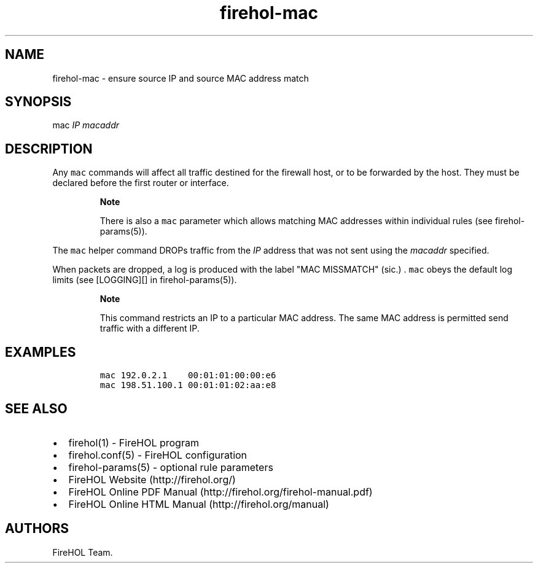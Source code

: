 .TH firehol-mac 5 "Built 06 Mar 2015" "FireHOL Reference" "2.0.2"
.nh
.SH NAME
.PP
firehol-mac - ensure source IP and source MAC address match
.SH SYNOPSIS
.PP
mac \f[I]IP\f[] \f[I]macaddr\f[]
.SH DESCRIPTION
.PP
Any \f[C]mac\f[] commands will affect all traffic destined for the
firewall host, or to be forwarded by the host.
They must be declared before the first router or interface.
.RS
.PP
\f[B]Note\f[]
.PP
There is also a \f[C]mac\f[] parameter which allows matching MAC
addresses within individual rules (see
firehol-params(5)).
.RE
.PP
The \f[C]mac\f[] helper command DROPs traffic from the \f[I]IP\f[]
address that was not sent using the \f[I]macaddr\f[] specified.
.PP
When packets are dropped, a log is produced with the label "MAC
MISSMATCH" (sic.)
\&.
\f[C]mac\f[] obeys the default log limits (see [LOGGING][] in
firehol-params(5)).
.RS
.PP
\f[B]Note\f[]
.PP
This command restricts an IP to a particular MAC address.
The same MAC address is permitted send traffic with a different IP.
.RE
.SH EXAMPLES
.IP
.nf
\f[C]
mac\ 192.0.2.1\ \ \ \ 00:01:01:00:00:e6
mac\ 198.51.100.1\ 00:01:01:02:aa:e8
\f[]
.fi
.SH SEE ALSO
.IP \[bu] 2
firehol(1) - FireHOL program
.IP \[bu] 2
firehol.conf(5) - FireHOL configuration
.IP \[bu] 2
firehol-params(5) - optional rule parameters
.IP \[bu] 2
FireHOL Website (http://firehol.org/)
.IP \[bu] 2
FireHOL Online PDF Manual (http://firehol.org/firehol-manual.pdf)
.IP \[bu] 2
FireHOL Online HTML Manual (http://firehol.org/manual)
.SH AUTHORS
FireHOL Team.
